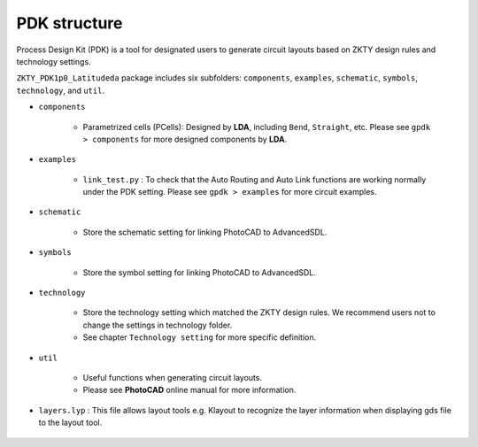PDK structure
======================

Process Design Kit (PDK) is a tool for designated users to generate circuit layouts based on ZKTY design rules and technology settings.

``ZKTY_PDK1p0_Latitudeda`` package includes six subfolders: ``components``, ``examples``, ``schematic``, ``symbols``, ``technology``, and ``util``.

* ``components``

    * Parametrized cells (PCells): Designed by **LDA**, including ``Bend``, ``Straight``, etc. Please see ``gpdk > components`` for more designed components by **LDA**.

* ``examples``

    * ``link_test.py`` : To check that the Auto Routing and Auto Link functions are working normally under the PDK setting. Please see ``gpdk > examples`` for more circuit examples.

* ``schematic``

    * Store the schematic setting for linking PhotoCAD to AdvancedSDL.

* ``symbols``

    * Store the symbol setting for linking PhotoCAD to AdvancedSDL.

* ``technology``

    * Store the technology setting which matched the ZKTY design rules. We recommend users not to change the settings in technology folder.

    * See chapter ``Technology setting`` for more specific definition.

* ``util``

    * Useful functions when generating circuit layouts.

    * Please see **PhotoCAD** online manual for more information.

* ``layers.lyp`` : This file allows layout tools e.g. Klayout to recognize the layer information when displaying gds file to the layout tool.

    .. image:: ../images/lyp.png

